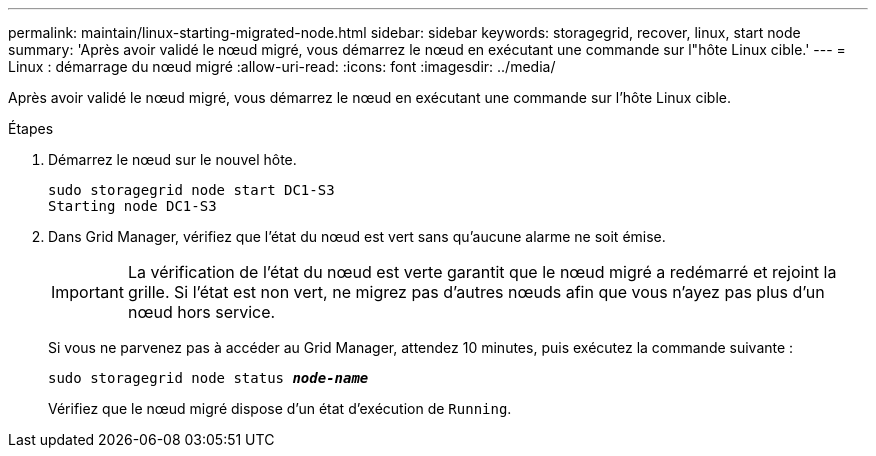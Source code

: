 ---
permalink: maintain/linux-starting-migrated-node.html 
sidebar: sidebar 
keywords: storagegrid, recover, linux, start node 
summary: 'Après avoir validé le nœud migré, vous démarrez le nœud en exécutant une commande sur l"hôte Linux cible.' 
---
= Linux : démarrage du nœud migré
:allow-uri-read: 
:icons: font
:imagesdir: ../media/


[role="lead"]
Après avoir validé le nœud migré, vous démarrez le nœud en exécutant une commande sur l'hôte Linux cible.

.Étapes
. Démarrez le nœud sur le nouvel hôte.
+
[listing]
----
sudo storagegrid node start DC1-S3
Starting node DC1-S3
----
. Dans Grid Manager, vérifiez que l'état du nœud est vert sans qu'aucune alarme ne soit émise.
+

IMPORTANT: La vérification de l'état du nœud est verte garantit que le nœud migré a redémarré et rejoint la grille. Si l'état est non vert, ne migrez pas d'autres nœuds afin que vous n'ayez pas plus d'un nœud hors service.

+
Si vous ne parvenez pas à accéder au Grid Manager, attendez 10 minutes, puis exécutez la commande suivante :

+
`sudo storagegrid node status *_node-name_*`

+
Vérifiez que le nœud migré dispose d'un état d'exécution de `Running`.


